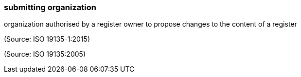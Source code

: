 === submitting organization

organization authorised by a register owner to propose changes to the content of a register

(Source: ISO 19135-1:2015)

(Source: ISO 19135:2005)

